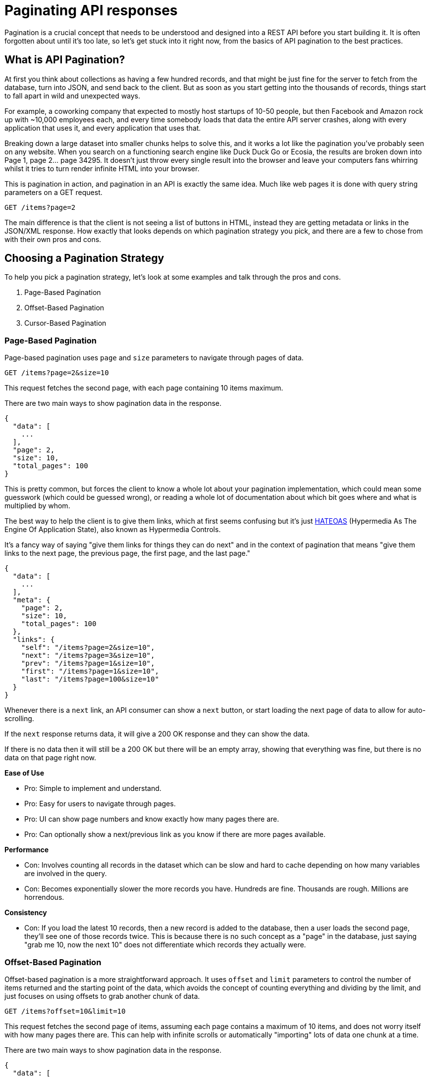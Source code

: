 = Paginating API responses
:description: API Pagination is a common pattern for managing large data sets in APIs. This guide covers the basics of API pagination and best practices.

Pagination is a crucial concept that needs to be understood and designed into a
REST API before you start building it. It is often forgotten about until it's
too late, so let's get stuck into it right now, from the basics of API
pagination to the best practices.

== What is API Pagination?

At first you think about collections as having a few hundred records, and that
might be just fine for the server to fetch from the database, turn into JSON,
and send back to the client. But as soon as you start getting into the thousands
of records, things start to fall apart in wild and unexpected ways.

For example, a coworking company that expected to mostly host startups of 10-50
people, but then Facebook and Amazon rock up with ~10,000 employees each, and
every time somebody loads that data the entire API server crashes, along with
every application that uses it, and every application that uses that.

Breaking down a large dataset into smaller chunks helps to solve this, and it
works a lot like the pagination you've probably seen on any website. When you
search on a functioning search engine like Duck Duck Go or Ecosia, the results
are broken down into Page 1, page 2... page 34295. It doesn't just throw every
single result into the browser and leave your computers fans whirring whilst it
tries to turn render infinite HTML into your browser.

This is pagination in action, and pagination in an API is exactly the same idea.
Much like web pages it is done with query string parameters on a GET request.

----
GET /items?page=2
----

The main difference is that the client is not seeing a list of buttons in HTML,
instead they are getting metadata or links in the JSON/XML response. How exactly
that looks depends on which pagination strategy you pick, and there are a few to
chose from with their own pros and cons.

== Choosing a Pagination Strategy

To help you pick a pagination strategy, let's look
at some examples and talk through the pros and cons.

. Page-Based Pagination
. Offset-Based Pagination
. Cursor-Based Pagination

=== Page-Based Pagination

Page-based pagination uses `page` and `size` parameters to navigate through pages of data.

----
GET /items?page=2&size=10
----

This request fetches the second page, with each page containing 10 items maximum.

There are two main ways to show pagination data in the response.

[,json]
----
{
  "data": [
    ...
  ],
  "page": 2,
  "size": 10,
  "total_pages": 100
}
----

This is pretty common, but forces the client to know a whole lot about your
pagination implementation, which could mean some guesswork (which could be
guessed wrong), or reading a whole lot of documentation about which bit goes
where and what is multiplied by whom.

The best way to help the client is to give them links, which at first seems
confusing but it's just
https://apisyouwonthate.com/blog/rest-and-richardson-maturity-model/[HATEOAS]
(Hypermedia As The Engine Of Application State), also known as Hypermedia
Controls.

It's a fancy way of saying "give them links for things they can do
next" and in the context of pagination that means "give them links to the next
page, the previous page, the first page, and the last page."

[,json]
----
{
  "data": [
    ...
  ],
  "meta": {
    "page": 2,
    "size": 10,
    "total_pages": 100
  },
  "links": {
    "self": "/items?page=2&size=10",
    "next": "/items?page=3&size=10",
    "prev": "/items?page=1&size=10",
    "first": "/items?page=1&size=10",
    "last": "/items?page=100&size=10"
  }
}
----

Whenever there is a `next` link, an API consumer can show a `next` button, or
start loading the next page of data to allow for auto-scrolling.

If the `next` response returns data, it will give a 200 OK response and they can
show the data.

If there is no data then it will still be a 200 OK but there will be an empty
array, showing that everything was fine, but there is no data on that page right
now.

*Ease of Use*

* Pro: Simple to implement and understand.
* Pro: Easy for users to navigate through pages.
* Pro: UI can show page numbers and know exactly how many pages there are.
* Pro: Can optionally show a next/previous link as you know if there are more pages available.

*Performance*

* Con: Involves counting all records in the dataset which can be slow and hard to cache depending on how many variables are involved in the query.
* Con: Becomes exponentially slower the more records you have. Hundreds are fine. Thousands are rough. Millions are horrendous.

*Consistency*

* Con: If you load the latest 10 records, then a new record is added to the
database, then a user loads the second page, they'll see one of those
records twice. This is because there is no such concept as a "page" in
the database, just saying "grab me 10, now the next 10" does not
differentiate which records they actually were.

=== Offset-Based Pagination

Offset-based pagination is a more straightforward approach. It uses `offset` and
`limit` parameters to control the number of items returned and the starting
point of the data, which avoids the concept of counting everything and dividing
by the limit, and just focuses on using offsets to grab another chunk of data.

----
GET /items?offset=10&limit=10
----

This request fetches the second page of items, assuming each page contains a
maximum of 10 items, and does not worry itself with how many pages there are.
This can help with infinite scrolls or automatically "importing" lots of data
one chunk at a time.

There are two main ways to show pagination data in the response.

[,json]
----
{
  "data": [
    ...
  ],
  "meta": {
    "total": 1000,
    "limit": 10,
    "offset": 10
  }
}
----

Or with hypermedia controls in the JSON:

[,json]
----
{
  "data": [
    ...
  ],
  "meta": {
    "total": 1000,
    "limit": 10,
    "offset": 10
  },
  "links": {
    "self": "/items?offset=10&limit=10",
    "next": "/items?offset=20&limit=10",
    "prev": "/items?offset=0&limit=10",
    "first": "/items?offset=0&limit=10",
    "last": "/items?offset=990&limit=10"
  }
}
----

*Ease of Use*

* Pro: Simple to implement and understand.
* Pro: Easily integrates with SQL `LIMIT` and `OFFSET` clauses.
* Pro: Like page-based pagination this approach can also show next/previous buttons dynamically when it's clear there are more records available.
* Con: Does not help the UI build a list of pages if they want to show "Page 1, 2, ... 20." They can awkwardly do maths on the total / limit but it's a bit weird.

*Performance*

* Con: Can become inefficient with large datasets due to the need to scan through all previous records.
* Con: Performance degradation is significant as the offset increases.

*Consistency*

* Con: The same problems exist for offset pagination as page pagination, if
more data has been added you could see the same record returned twice in two requests.

*See this in action*

* https://developers.google.com/youtube/v3/guides/implementation/pagination?ref=apisyouwonthate.com[YouTube Data API]
* https://www.reddit.com/dev/api/?ref=apisyouwonthate.com[Reddit API]

=== Cursor-Based Pagination

Cursor-based pagination uses an opaque string (often a unique identifier) to
mark the starting point for the next subsection of resources in the collection.
It's often more efficient and reliable for large datasets.

----
GET /items?cursor=abc123&limit=10
----

Here, `abc123` represents the last item's unique identifier from the previous
page, this could be a UUID, but it can be more dynamic than that.

APIs like Slack will base64 encode information with a field name and a value, so
you can send it a order by field, and an ID, all wrapped up in an opaque string
of `dXNlcjpXMDdRQ1JQQTQ=` to represent `user:W07QCRPA4`.

Obfuscating the information like this aims to stop API consumers hard-coding
values so your pagination logic, which allows you to change the pagination logic
over time without breaking things. The consumers can simply pass the cursor
around to do the job, without worrying about what it actually involves.

It can look a bit like this:

[,json]
----
{
  "data": [...],
  "next_cursor": "xyz789",
  "limit": 10
}
----

If you want to save the client even having to think about cursors, or knowing
the name of the query parameters for cursor or limit, you can again use
links:

[,json]
----
{
  "data": [
    ...
  ],
  "links": {
    "self": "/items?cursor=abc123&limit=10",
    "next": "/items?cursor=xyz789&limit=10",
    "prev": "/items?cursor=prevCursor&limit=10",
    "first": "/items?cursor=firstCursor&limit=10",
    "last": "/items?cursor=lastCursor&limit=10"
  }
}
----

*Ease of Use*

* Pro: API consumers don't have to think about anything and you can change the cursor logic easily.
* Con: Slightly more complex to implement than offset-based pagination.
* Con: API does not know if there are more records available after the last one in the dataset so has to show a next/previous link which may return no data. (You can grab limit+1 number of records to see if it's there, but that's a bit of a hack which could end up being slower. Benchmarks are your friend.)

*Performance*

* Pro: Generally more efficient than offset-based pagination depending on your data source.
* Pro: Avoids the need to count records to perform any sort of maths which means larger data sets can be paginated without suffering exponential slowdown.

*Consistency*

* Pro: Cursor-based pagination data remains consistent in more scenarios, even if new data is added or removed, because the cursor acts as a stable merker identifying a specific record in the dataset instead of "the 10th one" which might change between requests.

*See it in action*

* https://developer.twitter.com/en/docs/twitter-api?ref=apisyouwonthate.com[Twitter API]
* https://developers.facebook.com/docs/instagram-api/?ref=apisyouwonthate.com[Instagram Graph API]
* https://slack.engineering/evolving-api-pagination-at-slack/?ref=apisyouwonthate.com[Slack API]

=== Pick a Strategy That Works For You

Choosing the right pagination strategy depends on your specific use case and
dataset size.

Offset-based pagination is simple but may suffer from performance issues with
large datasets.

Cursor-based pagination offers better performance and consistency for large
datasets but come with added complexity.

Page-based pagination is user-friendly but shares similar performance concerns
with offset-based pagination.

If you use links instead of putting metadata in the response, you can change
between these items with little-to-no impact on clients.

== Where Should Pagination Go?

In all of these examples there's been the choice between sending some metadata
back for the client to construct their own pagination controls, or sending them
links in JSON to avoid the faff.

Using links is probably the best approach, but they don't have to go in the
JSON response. Instead you can use the more modern approach: https://www.rfc-editor.org/rfc/rfc8288?ref=apisyouwonthate.com[RFC 8299: Web
Linking].

----
Link: <https://api.example.com/items?page=1&size=10>; rel="first",
      <https://api.example.com/items?page=3&size=10>; rel="next",
      <https://api.example.com/items?page=100&size=10>; rel="last"
----

Popping them into HTTP headers seems like the cleaner choice instead of
littering your resources with metadata. It's also a slight performance putting
this into headers because HTTP/2 adds https://blog.clou4986dflare.com/hpack-the-silent-killer-feature-of-http-2?ref=apisyouwonthate.com[header compression via
HPAK].

As this is a common standard instead of a convention, https://apisyouwonthate.com/blog/ketting-v5-hypermedia-controls/[generic HTTP clients like
Ketting] can
pick this information up to provide a more seamless client experience.

Either way, pick the right pagination strategy for your dataset, document it
well with a dedicated guide in your API documentation, and make sure it scales
up with the dataset you're expecting to have instead of testing with a handful
of records, because if you want to change pagination later it could be a whole
mess of backwards compatibility breaks.
